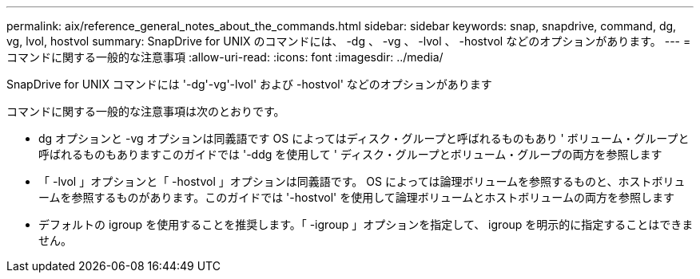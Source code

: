 ---
permalink: aix/reference_general_notes_about_the_commands.html 
sidebar: sidebar 
keywords: snap, snapdrive, command, dg, vg, lvol, hostvol 
summary: SnapDrive for UNIX のコマンドには、 -dg 、 -vg 、 -lvol 、 -hostvol などのオプションがあります。 
---
= コマンドに関する一般的な注意事項
:allow-uri-read: 
:icons: font
:imagesdir: ../media/


[role="lead"]
SnapDrive for UNIX コマンドには '-dg'-vg'-lvol' および -hostvol' などのオプションがあります

コマンドに関する一般的な注意事項は次のとおりです。

* dg オプションと -vg オプションは同義語です OS によってはディスク・グループと呼ばれるものもあり ' ボリューム・グループと呼ばれるものもありますこのガイドでは '-ddg を使用して ' ディスク・グループとボリューム・グループの両方を参照します
* 「 -lvol 」オプションと「 -hostvol 」オプションは同義語です。 OS によっては論理ボリュームを参照するものと、ホストボリュームを参照するものがあります。このガイドでは '-hostvol' を使用して論理ボリュームとホストボリュームの両方を参照します
* デフォルトの igroup を使用することを推奨します。「 -igroup 」オプションを指定して、 igroup を明示的に指定することはできません。

